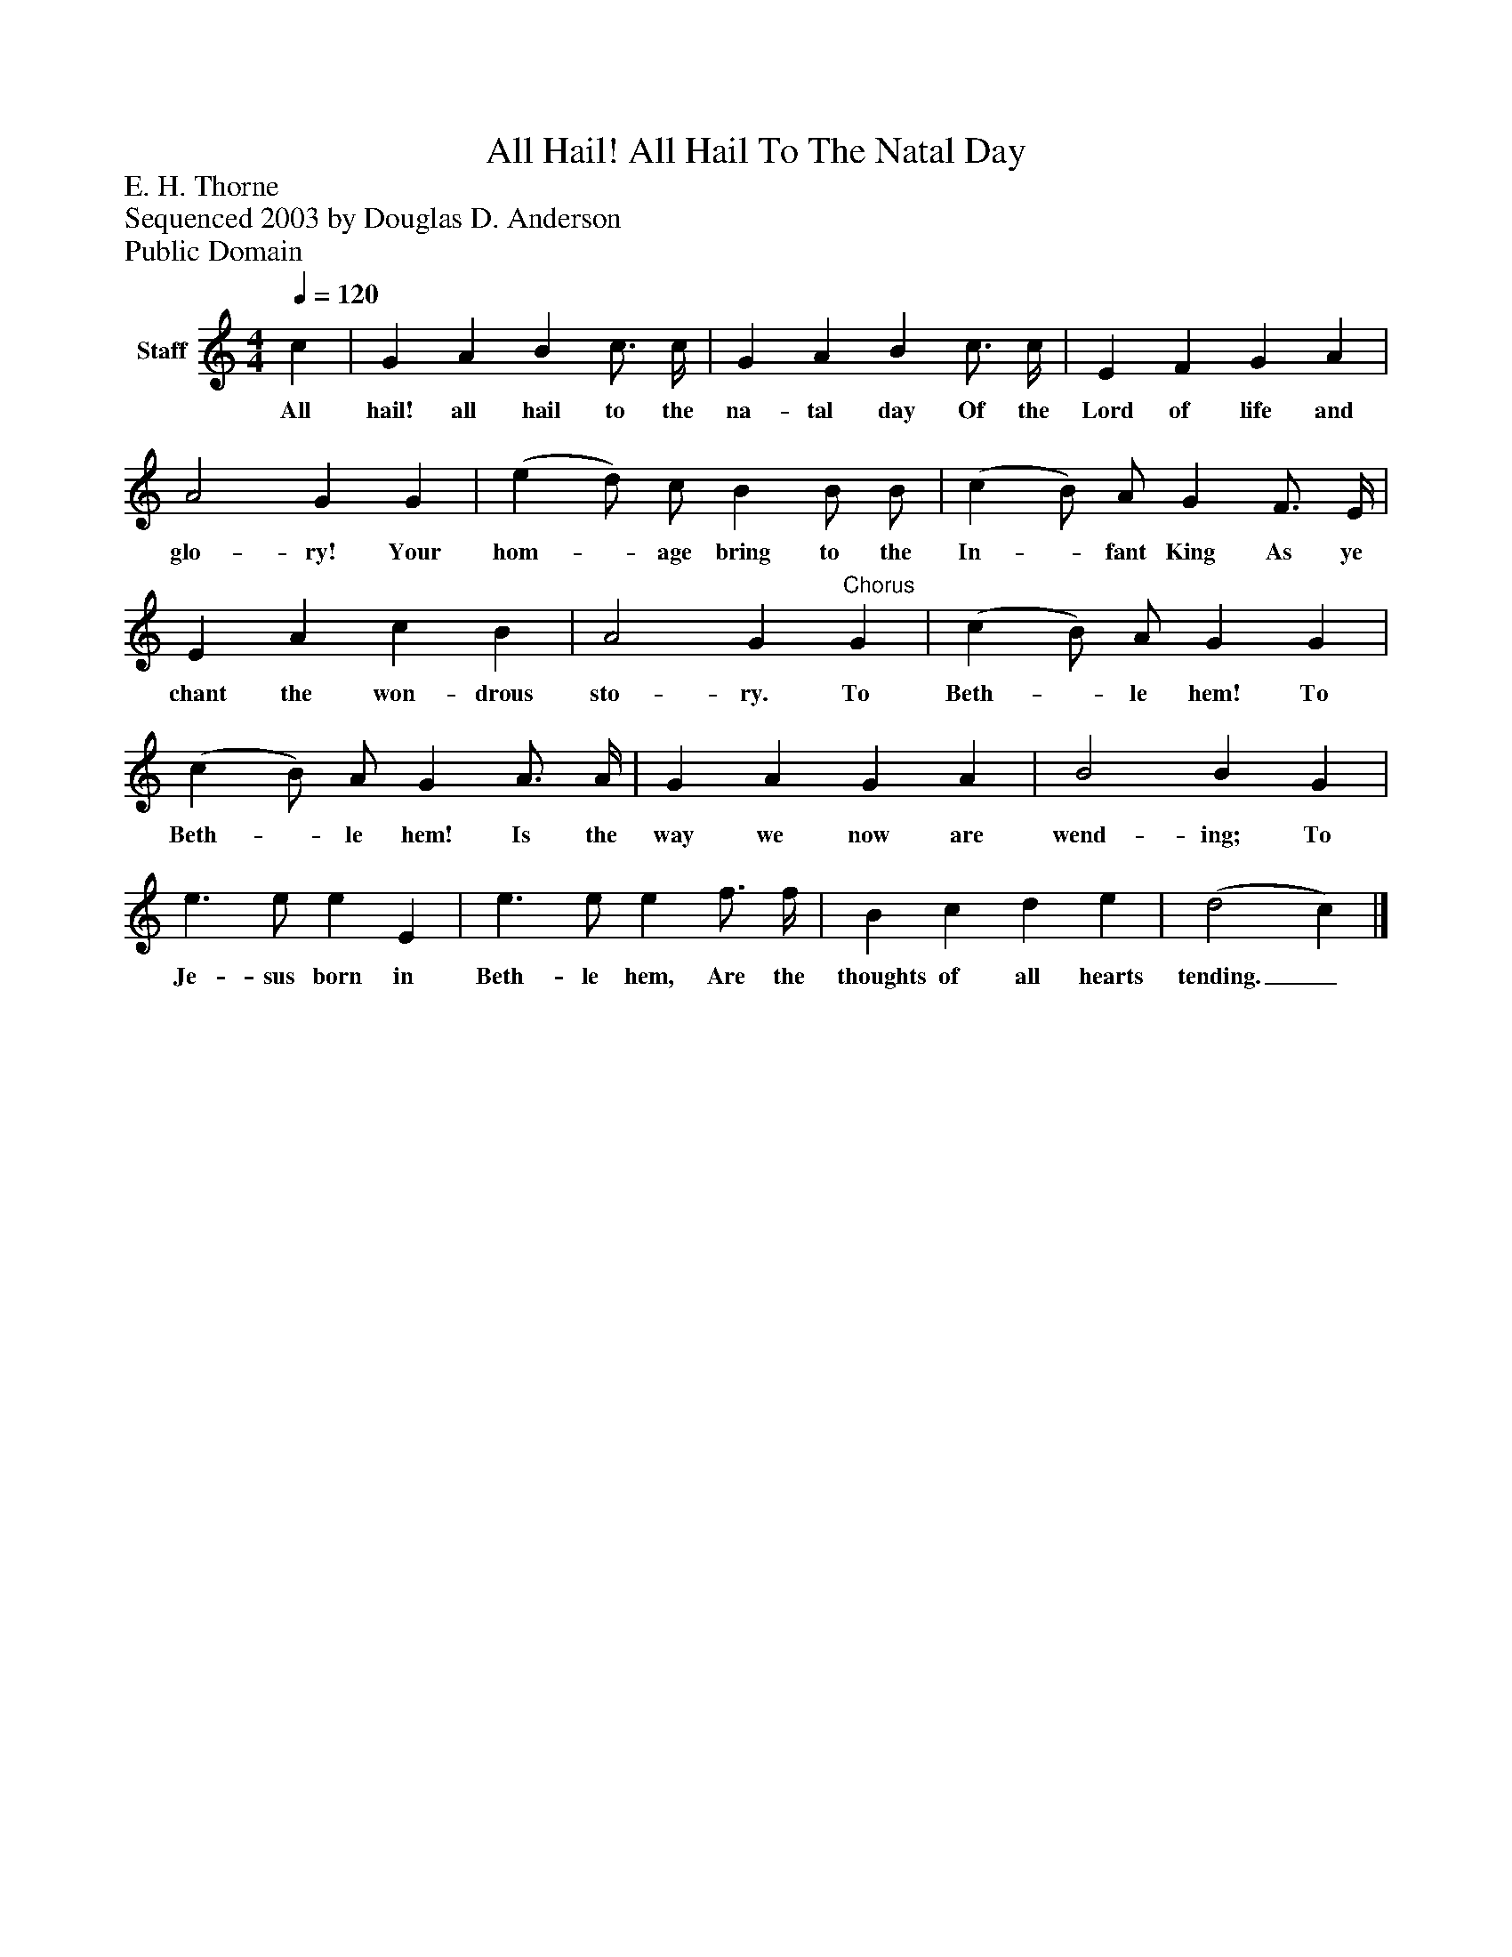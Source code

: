 %%abc-creator mxml2abc 1.4
%%abc-version 2.0
%%continueall true
%%titletrim true
%%titleformat A-1 T C1, Z-1, S-1
X: 0
T: All Hail! All Hail To The Natal Day
Z: E. H. Thorne
Z: Sequenced 2003 by Douglas D. Anderson
Z: Public Domain
L: 1/4
M: 4/4
Q: 1/4=120
V: P1 name="Staff"
%%MIDI program 1 19
K: C
[V: P1]  c | G A B c3/4 c/4 | G A B c3/4 c/4 | E F G A | A2 G G | (e d/) c/ B B/ B/ | (c B/) A/ G F3/4 E/4 | E A c B | A2 G"^Chorus" G | (c B/) A/ G G | (c B/) A/ G A3/4 A/4 | G A G A | B2 B G | e3/ e/ e E | e3/ e/ e f3/4 f/4 | B c d e | (d2 c)|]
w: All hail! all hail to the na- tal day Of the Lord of life and glo- ry! Your hom-_ age bring to the In-_ fant King As ye chant the won- drous sto- ry. To Beth-_ le hem! To Beth-_ le hem! Is the way we now are wend- ing; To Je- sus born in Beth- le hem, Are the thoughts of all hearts tending._

